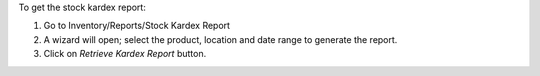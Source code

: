 To get the stock kardex report:

#. Go to Inventory/Reports/Stock Kardex Report
#. A wizard will open; select the product, location and date range to generate the report.
#. Click on *Retrieve Kardex Report* button.
